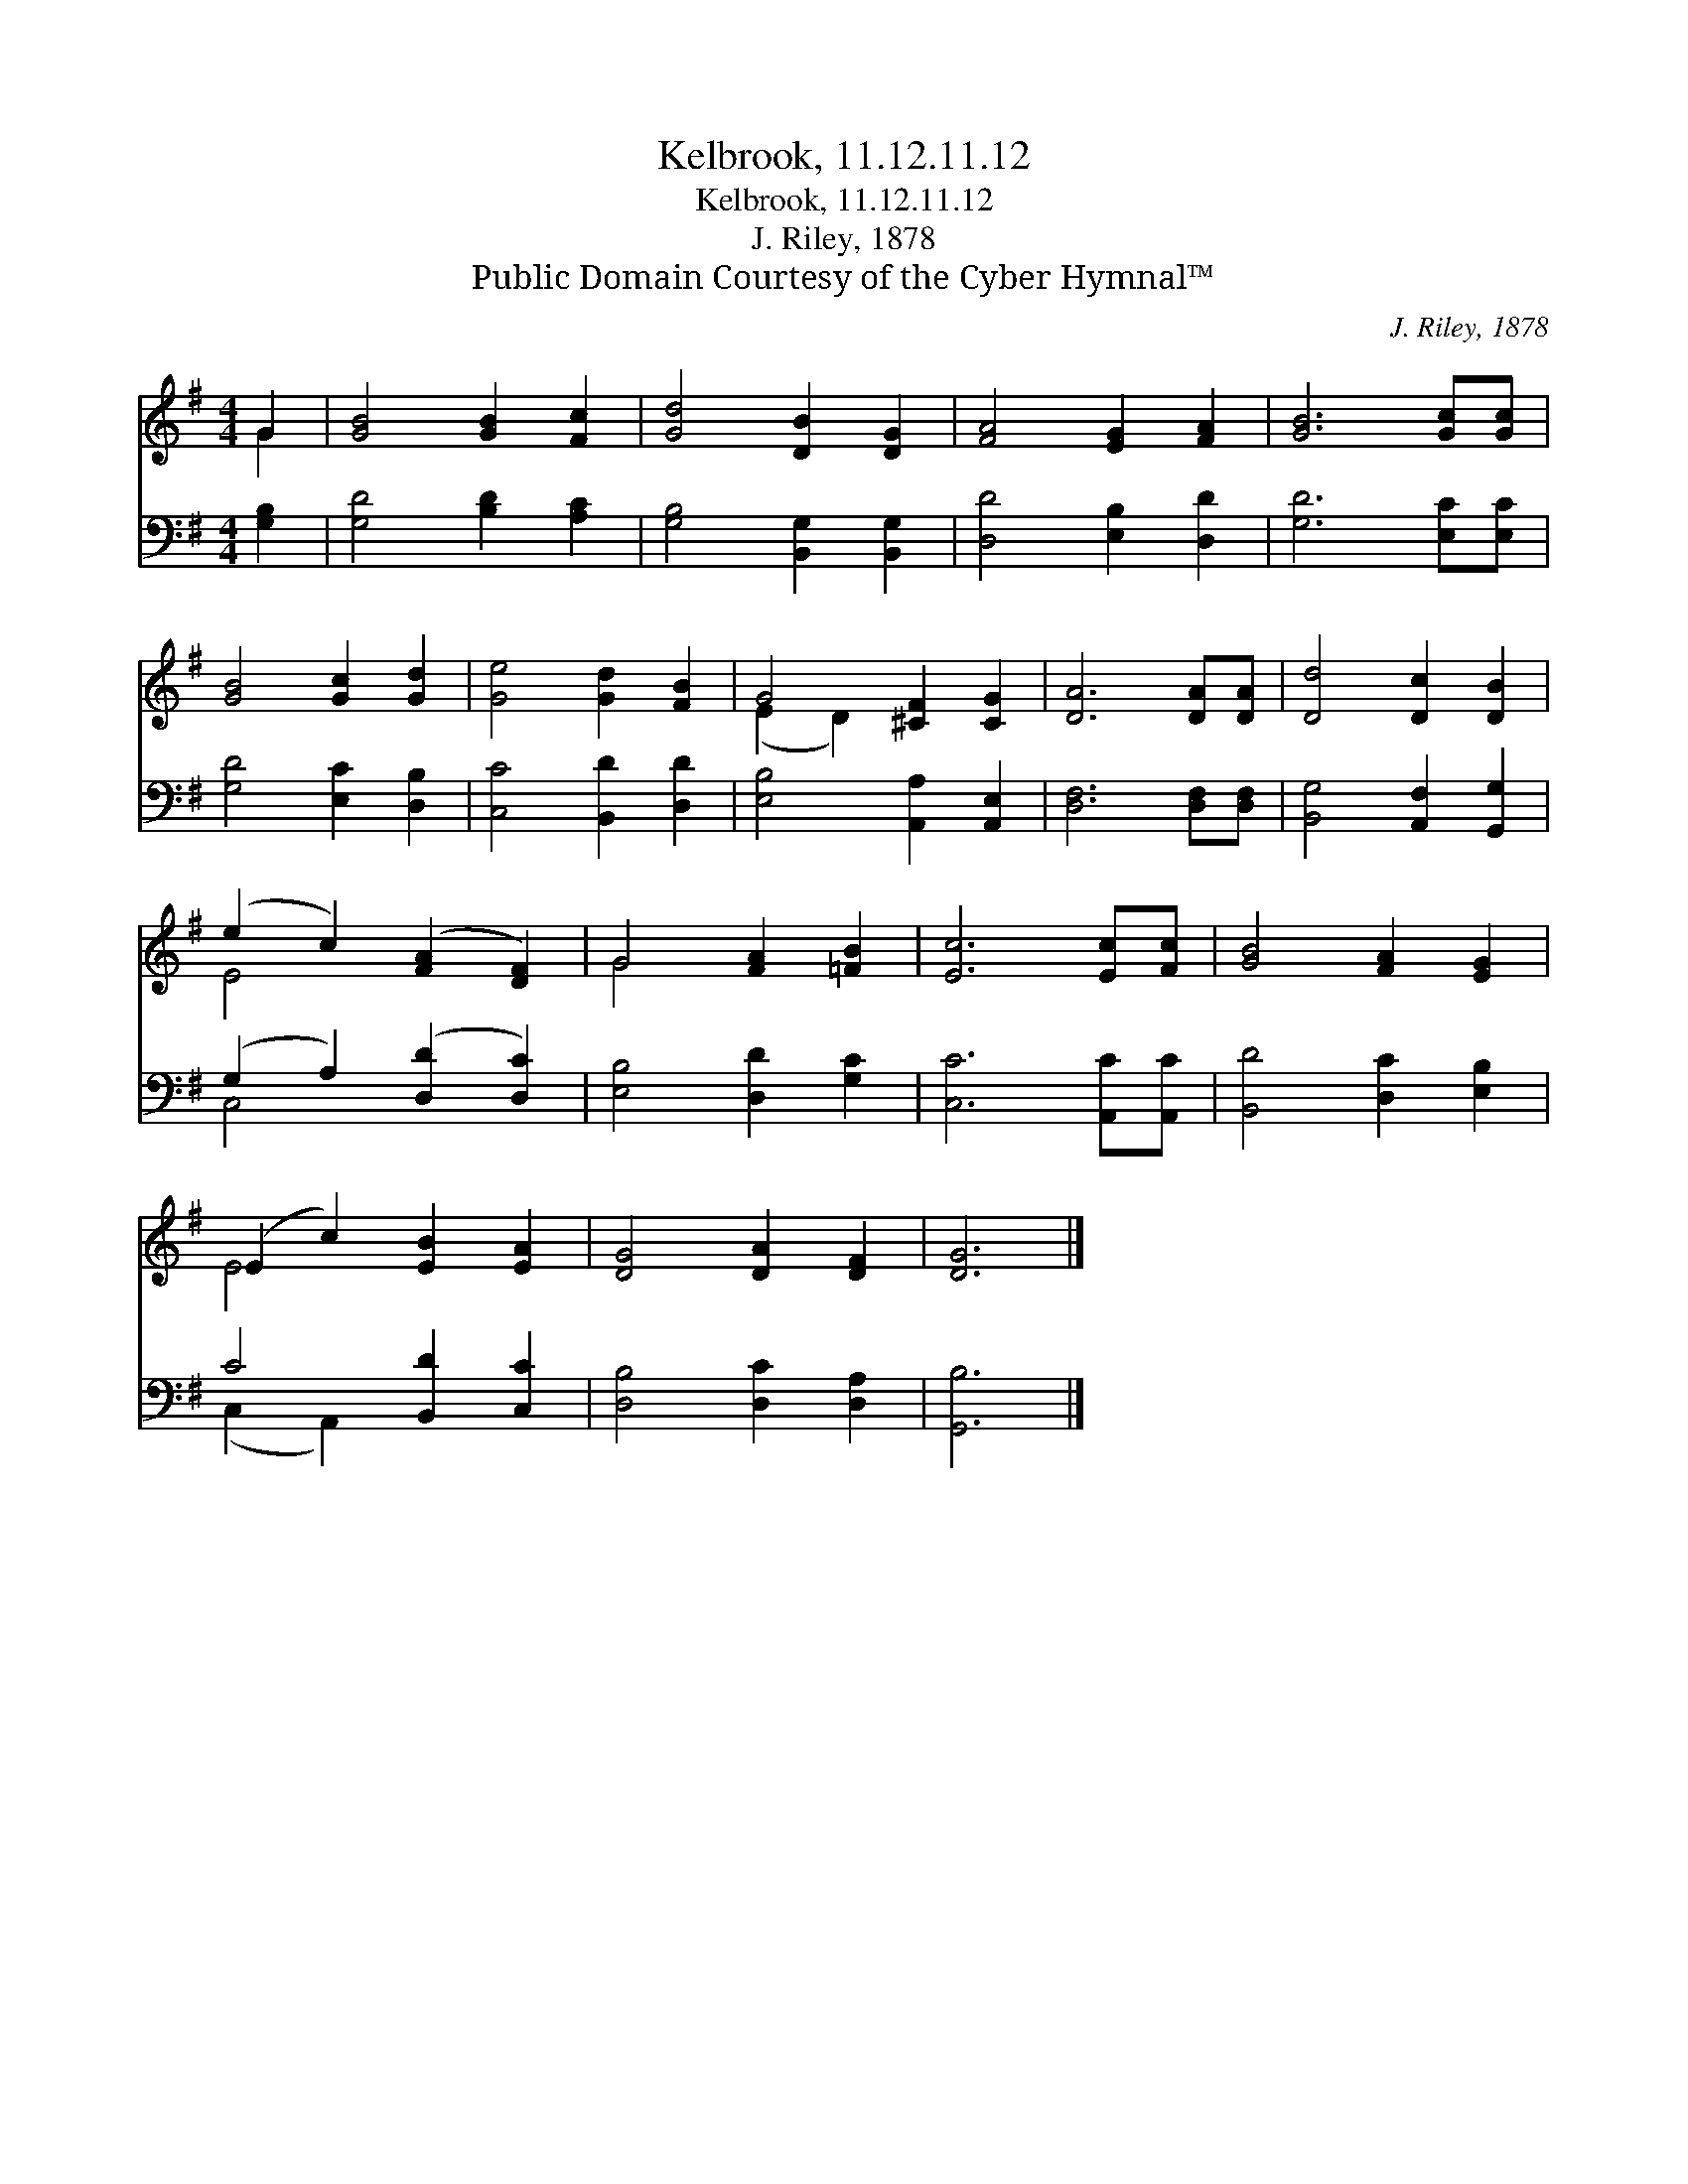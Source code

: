 X:1
T:Kelbrook, 11.12.11.12
T:Kelbrook, 11.12.11.12
T:J. Riley, 1878
T:Public Domain Courtesy of the Cyber Hymnal™
C:J. Riley, 1878
Z:Public Domain
Z:Courtesy of the Cyber Hymnal™
%%score ( 1 2 ) ( 3 4 )
L:1/8
M:4/4
K:G
V:1 treble 
V:2 treble 
V:3 bass 
V:4 bass 
V:1
 G2 | [GB]4 [GB]2 [Fc]2 | [Gd]4 [DB]2 [DG]2 | [FA]4 [EG]2 [FA]2 | [GB]6 [Gc][Gc] | %5
 [GB]4 [Gc]2 [Gd]2 | [Ge]4 [Gd]2 [FB]2 | G4 [^CF]2 [CG]2 | [DA]6 [DA][DA] | [Dd]4 [Dc]2 [DB]2 | %10
 (e2 c2) ([FA]2 [DF]2) | G4 [FA]2 [=FB]2 | [Ec]6 [Ec][Fc] | [GB]4 [FA]2 [EG]2 | %14
 (E2 c2) [EB]2 [EA]2 | [DG]4 [DA]2 [DF]2 | [DG]6 |] %17
V:2
 G2 | x8 | x8 | x8 | x8 | x8 | x8 | (E2 D2) x4 | x8 | x8 | E4 x4 | G4 x4 | x8 | x8 | E4 x4 | x8 | %16
 x6 |] %17
V:3
 [G,B,]2 | [G,D]4 [B,D]2 [A,C]2 | [G,B,]4 [B,,G,]2 [B,,G,]2 | [D,D]4 [E,B,]2 [D,D]2 | %4
 [G,D]6 [E,C][E,C] | [G,D]4 [E,C]2 [D,B,]2 | [C,C]4 [B,,D]2 [D,D]2 | [E,B,]4 [A,,A,]2 [A,,E,]2 | %8
 [D,F,]6 [D,F,][D,F,] | [B,,G,]4 [A,,F,]2 [G,,G,]2 | (G,2 A,2) ([D,D]2 [D,C]2) | %11
 [E,B,]4 [D,D]2 [G,C]2 | [C,C]6 [A,,C][A,,C] | [B,,D]4 [D,C]2 [E,B,]2 | C4 [B,,D]2 [C,C]2 | %15
 [D,B,]4 [D,C]2 [D,A,]2 | [G,,B,]6 |] %17
V:4
 x2 | x8 | x8 | x8 | x8 | x8 | x8 | x8 | x8 | x8 | C,4 x4 | x8 | x8 | x8 | (C,2 A,,2) x4 | x8 | %16
 x6 |] %17

